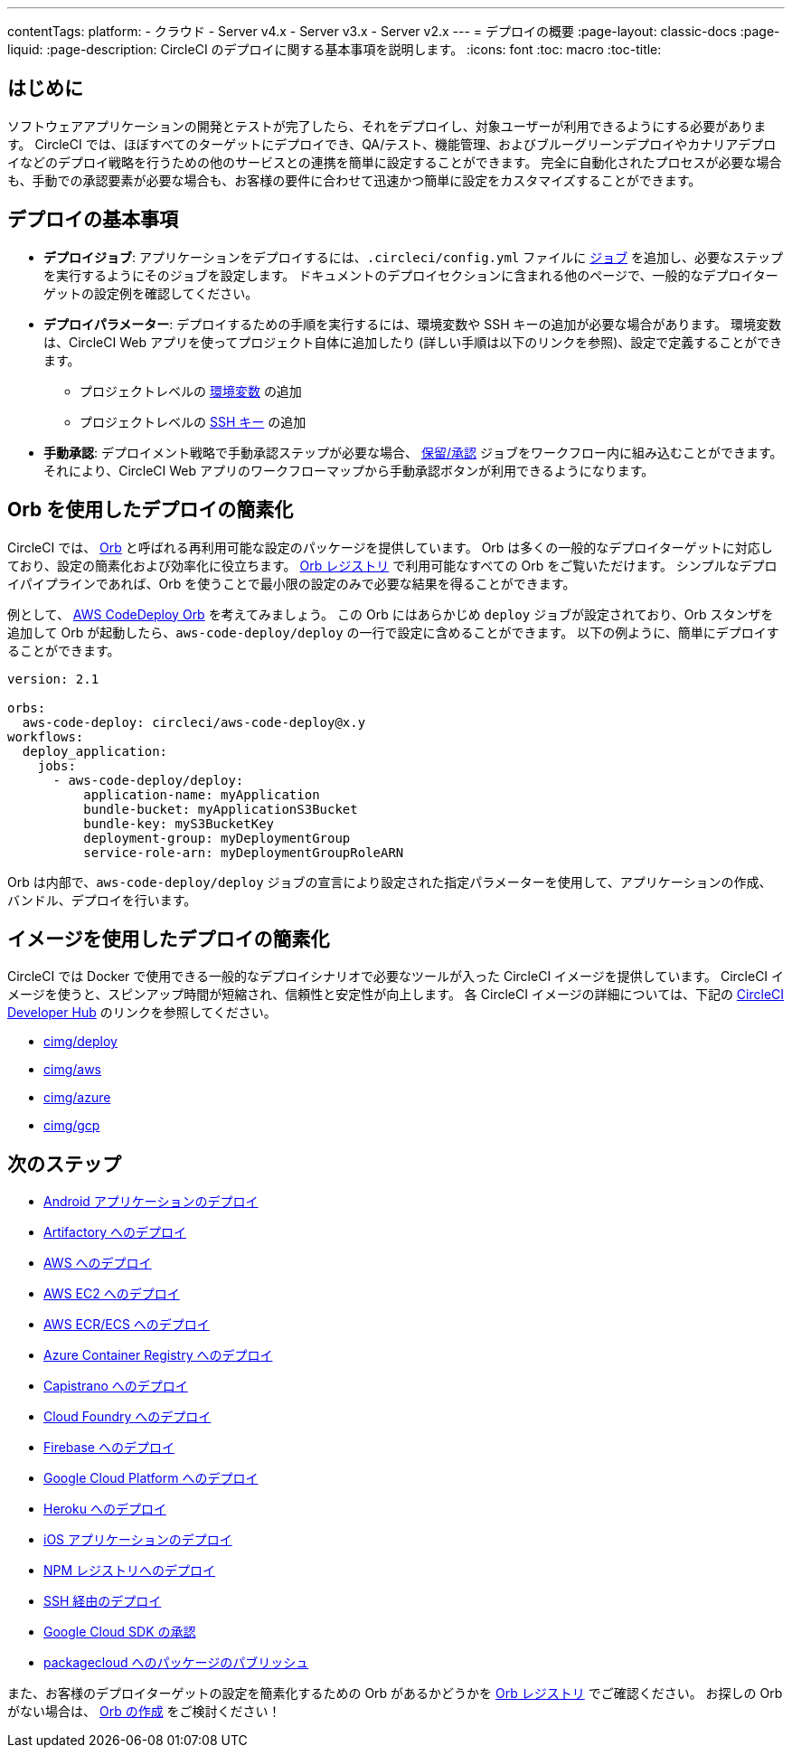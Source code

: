 ---
contentTags:
  platform:
  - クラウド
  - Server v4.x
  - Server v3.x
  - Server v2.x
---
= デプロイの概要
:page-layout: classic-docs
:page-liquid:
:page-description: CircleCI のデプロイに関する基本事項を説明します。
:icons: font
:toc: macro
:toc-title:

[#introduction]
== はじめに

ソフトウェアアプリケーションの開発とテストが完了したら、それをデプロイし、対象ユーザーが利用できるようにする必要があります。 CircleCI では、ほぼすべてのターゲットにデプロイでき、QA/テスト、機能管理、およびブルーグリーンデプロイやカナリアデプロイなどのデプロイ戦略を行うための他のサービスとの連携を簡単に設定することができます。 完全に自動化されたプロセスが必要な場合も、手動での承認要素が必要な場合も、お客様の要件に合わせて迅速かつ簡単に設定をカスタマイズすることができます。

[#the-basics-of-deployment]
== デプロイの基本事項

* **デプロイジョブ**: アプリケーションをデプロイするには、`.circleci/config.yml` ファイルに <<jobs-steps#jobs-overview,ジョブ>> を追加し、必要なステップを実行するようにそのジョブを設定します。 ドキュメントのデプロイセクションに含まれる他のページで、一般的なデプロイターゲットの設定例を確認してください。
* **デプロイパラメーター**: デプロイするための手順を実行するには、環境変数や SSH キーの追加が必要な場合があります。 環境変数は、CircleCI Web アプリを使ってプロジェクト自体に追加したり (詳しい手順は以下のリンクを参照)、設定で定義することができます。
** プロジェクトレベルの <<set-environment-variable#set-an-environment-variable-in-a-project,環境変数>> の追加
** プロジェクトレベルの <<add-ssh-key#,SSH キー>> の追加
* **手動承認**: デプロイメント戦略で手動承認ステップが必要な場合、 <<workflows#holding-a-workflow-for-a-manual-approval,保留/承認>> ジョブをワークフロー内に組み込むことができます。 それにより、CircleCI Web アプリのワークフローマップから手動承認ボタンが利用できるようになります。

[#using-orbs-to-simplify-deployment]
== Orb を使用したデプロイの簡素化

CircleCI では、 <<orb-intro#,Orb>> と呼ばれる再利用可能な設定のパッケージを提供しています。 Orb は多くの一般的なデプロイターゲットに対応しており、設定の簡素化および効率化に役立ちます。 link:https://circleci.com/developer/ja/orbs[Orb レジストリ] で利用可能なすべての Orb をご覧いただけます。 シンプルなデプロイパイプラインであれば、Orb を使うことで最小限の設定のみで必要な結果を得ることができます。

例として、 https://circleci.com/developer/ja/orbs/orb/circleci/aws-code-deploy[AWS CodeDeploy Orb] を考えてみましょう。 この Orb にはあらかじめ `deploy` ジョブが設定されており、Orb スタンザを追加して Orb が起動したら、`aws-code-deploy/deploy` の一行で設定に含めることができます。 以下の例ように、簡単にデプロイすることができます。

```yaml
version: 2.1

orbs:
  aws-code-deploy: circleci/aws-code-deploy@x.y
workflows:
  deploy_application:
    jobs:
      - aws-code-deploy/deploy:
          application-name: myApplication
          bundle-bucket: myApplicationS3Bucket
          bundle-key: myS3BucketKey
          deployment-group: myDeploymentGroup
          service-role-arn: myDeploymentGroupRoleARN
```

Orb は内部で、`aws-code-deploy/deploy` ジョブの宣言により設定された指定パラメーターを使用して、アプリケーションの作成、バンドル、デプロイを行います。

[#using-images-to-simplify-deployment]
== イメージを使用したデプロイの簡素化

CircleCI では Docker で使用できる一般的なデプロイシナリオで必要なツールが入った CircleCI イメージを提供しています。 CircleCI イメージを使うと、スピンアップ時間が短縮され、信頼性と安定性が向上します。 各 CircleCI イメージの詳細については、下記の link:https://circleci.com/developer/images?imageType=docker[CircleCI Developer Hub] のリンクを参照してください。

- link:https://circleci.com/developer/images/image/cimg/deploy[cimg/deploy]
- link:https://circleci.com/developer/images/image/cimg/aws[cimg/aws]
- link:https://circleci.com/developer/images/image/cimg/azure[cimg/azure]
- link:https://circleci.com/developer/images/image/cimg/gcp[cimg/gcp]

[#next-steps]
== 次のステップ

* <<deploy-android-applications#,Android アプリケーションのデプロイ>>
* <<deploy-to-artifactory#,Artifactory へのデプロイ>>
* <<deploy-to-aws#,AWS へのデプロイ>>
* <<deploy-service-update-to-aws-ec2#,AWS EC2 へのデプロイ>>
* <<ecs-ecr#,AWS ECR/ECS へのデプロイ>>
* <<deploy-to-azure-container-registry#,Azure Container Registry へのデプロイ>>
* <<deploy-to-capistrano#,Capistrano へのデプロイ>>
* <<deploy-to-cloud-foundry#,Cloud Foundry へのデプロイ>>
* <<deploy-to-firebase#,Firebase へのデプロイ>>
* <<deploy-to-google-cloud-platform#,Google Cloud Platform へのデプロイ>>
* <<deploy-to-heroku#,Heroku へのデプロイ>>
* <<deploy-ios-applications#,iOS アプリケーションのデプロイ>>
* <<deploy-to-npm-registry#,NPM レジストリへのデプロイ>>
* <<deploy-over-ssh#,SSH 経由のデプロイ>>
* <<authorize-google-cloud-sdk#,Google Cloud SDK の承認>>
* <<publish-packages-to-packagecloud#,packagecloud へのパッケージのパブリッシュ>>

また、お客様のデプロイターゲットの設定を簡素化するための Orb があるかどうかを link:https://circleci.com/developer/ja/orbs[Orb レジストリ] でご確認ください。 お探しの Orb がない場合は、 <<orb-author-intro#,Orb の作成>> をご検討ください！
